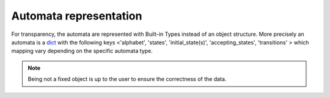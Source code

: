 Automata representation
-----------------------

For transparency, the automata are represented with Built-in Types
instead of an object structure.
More precisely an automata is a `dict <https://docs.python.org/3.6/library/stdtypes.html#mapping-types-dict>`_
with the following keys <'alphabet', 'states', 'initial_state(s)', 'accepting_states', 'transitions' >
which mapping vary depending on the specific automata type.

.. note::

    Being not a fixed object is up to the user to ensure the correctness of the data.




